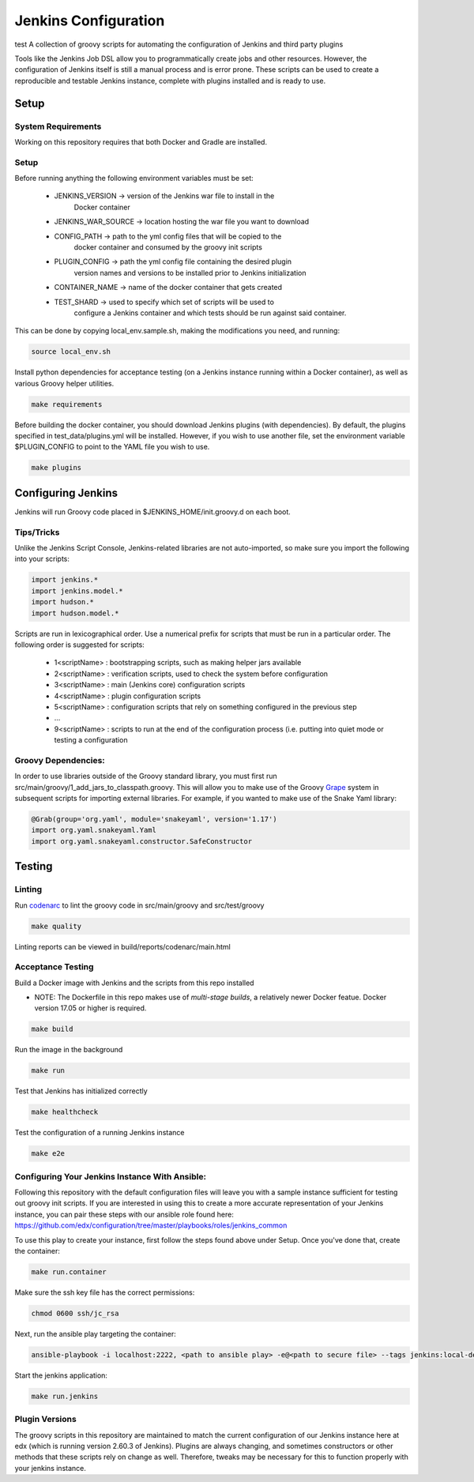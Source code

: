 Jenkins Configuration
=====================
test
A collection of groovy scripts for automating the configuration of Jenkins and
third party plugins

Tools like the Jenkins Job DSL allow you to programmatically create jobs and other
resources. However, the configuration of Jenkins itself is still a manual process and is error prone.
These scripts can be used to create a reproducible and testable Jenkins instance, complete with
plugins installed and is ready to use.

Setup
-----

System Requirements
~~~~~~~~~~~~~~~~~~~

Working on this repository requires that both Docker and Gradle are installed.

Setup
~~~~~

Before running anything the following environment variables must be set:

    - JENKINS_VERSION -> version of the Jenkins war file to install in the
        Docker container
    - JENKINS_WAR_SOURCE -> location hosting the war file you want to download
    - CONFIG_PATH -> path to the yml config files that will be copied to the
        docker container and consumed by the groovy init scripts
    - PLUGIN_CONFIG -> path the yml config file containing the desired plugin
        version names and versions to be installed prior to Jenkins initialization
    - CONTAINER_NAME -> name of the docker container that gets created
    - TEST_SHARD -> used to specify which set of scripts will be used to
        configure a Jenkins container and which tests should be run against
        said container.

This can be done by copying local_env.sample.sh, making the modifications you
need, and running:

.. code:: source

    source local_env.sh

Install python dependencies for acceptance testing (on a Jenkins instance
running within a Docker container), as well as various Groovy helper utilities.

.. code:: bash

    make requirements

Before building the docker container, you should download Jenkins plugins (with
dependencies). By default, the plugins specified in test_data/plugins.yml will
be installed. However, if you wish to use another file, set the environment
variable $PLUGIN_CONFIG to point to the YAML file you wish to use.

.. code:: bash

    make plugins

Configuring Jenkins
-------------------

Jenkins will run Groovy code placed in $JENKINS_HOME/init.groovy.d on each boot.

Tips/Tricks
~~~~~~~~~~~

Unlike the Jenkins Script Console, Jenkins-related libraries are not auto-imported,
so make sure you import the following into your scripts:

.. code:: groovy

    import jenkins.*
    import jenkins.model.*
    import hudson.*
    import hudson.model.*

Scripts are run in lexicographical order. Use a numerical prefix for scripts that
must be run in a particular order. The following order is suggested for scripts:

    - 1<scriptName> : bootstrapping scripts, such as making helper jars available
    - 2<scriptName> : verification scripts, used to check the system before configuration
    - 3<scriptName> : main (Jenkins core) configuration scripts
    - 4<scriptName> : plugin configuration scripts
    - 5<scriptName> : configuration scripts that rely on something configured in the previous step
    - ...
    - 9<scriptName> : scripts to run at the end of the configuration process (i.e. putting into quiet mode or testing a configuration

Groovy Dependencies:
~~~~~~~~~~~~~~~~~~~~

In order to use libraries outside of the Groovy standard library, you must first run
src/main/groovy/1_add_jars_to_classpath.groovy. This will allow you to make use of
the Groovy Grape_ system in subsequent scripts for importing external libraries. For
example, if you wanted to make use of the Snake Yaml library:

.. code:: groovy

    @Grab(group='org.yaml', module='snakeyaml', version='1.17')
    import org.yaml.snakeyaml.Yaml
    import org.yaml.snakeyaml.constructor.SafeConstructor

.. _Grape: http://docs.groovy-lang.org/latest/html/documentation/grape.html

Testing
-------

Linting
~~~~~~~

Run codenarc_ to lint the groovy code in src/main/groovy and src/test/groovy

.. code:: bash

    make quality

Linting reports can be viewed in build/reports/codenarc/main.html

.. _Codenarc: http://codenarc.sourceforge.net/

Acceptance Testing
~~~~~~~~~~~~~~~~~~

Build a Docker image with Jenkins and the scripts from this repo installed

* NOTE: The Dockerfile in this repo makes use of `multi-stage builds`, a
  relatively newer Docker featue. Docker version 17.05 or higher is required.

.. code:: bash

    make build

Run the image in the background

.. code:: bash

    make run

Test that Jenkins has initialized correctly

.. code:: bash

    make healthcheck

Test the configuration of a running Jenkins instance

.. code:: bash

    make e2e

Configuring Your Jenkins Instance With Ansible:
~~~~~~~~~~~~~~~~~~

Following this repository with the default configuration files will leave you
with a sample instance sufficient for testing out groovy init scripts. If you
are interested in using this to create a more accurate representation of your
Jenkins instance, you can pair these steps with our ansible role found here:
https://github.com/edx/configuration/tree/master/playbooks/roles/jenkins_common

To use this play to create your instance, first follow the steps found above
under Setup. Once you've done that, create the container:

.. code:: bash

    make run.container

Make sure the ssh key file has the correct permissions:

.. code:: bash

    chmod 0600 ssh/jc_rsa

Next, run the ansible play targeting the container:

.. code:: bash

    ansible-playbook -i localhost:2222, <path to ansible play> -e@<path to secure file> --tags jenkins:local-dev -u root --key-file ssh/jc_rsa

Start the jenkins application:

.. code:: bash

    make run.jenkins

Plugin Versions
~~~~~~~~~~~~~~~~~~

The groovy scripts in this repository are maintained to match the current configuration of our Jenkins instance here at edx (which is running version 2.60.3 of Jenkins). Plugins are always changing, and sometimes constructors or other methods that these scripts rely on change as well. Therefore, tweaks may be necessary for this to function properly with your jenkins instance.

